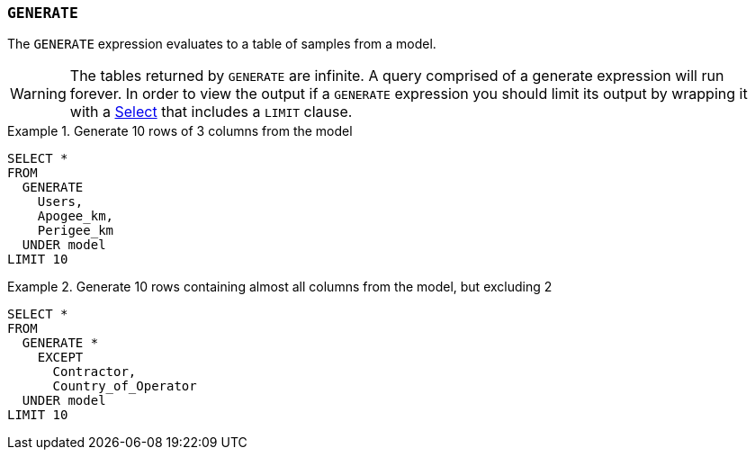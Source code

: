 === `+GENERATE+`

The `+GENERATE+` expression evaluates to a table of samples from a model.

WARNING: The tables returned by `+GENERATE+` are infinite. A query comprised of a generate expression will run forever. In order to view the output if a `+GENERATE+` expression you should limit its output by wrapping it with a <<select expression,Select>> that includes a `+LIMIT+` clause.

.Generate 10 rows of 3 columns from the model
[example]
====
[source,gensql]
----
SELECT *
FROM
  GENERATE
    Users,
    Apogee_km,
    Perigee_km
  UNDER model
LIMIT 10
----
====

.Generate 10 rows containing almost all columns from the model, but excluding 2
[example]
====
[source,gensql]
----
SELECT *
FROM
  GENERATE *
    EXCEPT
      Contractor,
      Country_of_Operator
  UNDER model
LIMIT 10
----
====
